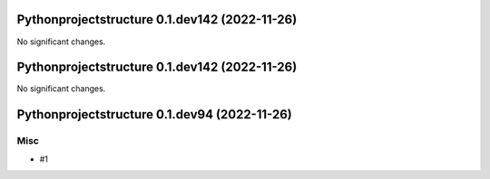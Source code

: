 Pythonprojectstructure 0.1.dev142 (2022-11-26)
==============================================

No significant changes.


Pythonprojectstructure 0.1.dev142 (2022-11-26)
==============================================

No significant changes.


Pythonprojectstructure 0.1.dev94 (2022-11-26)
=============================================

Misc
----

- #1
